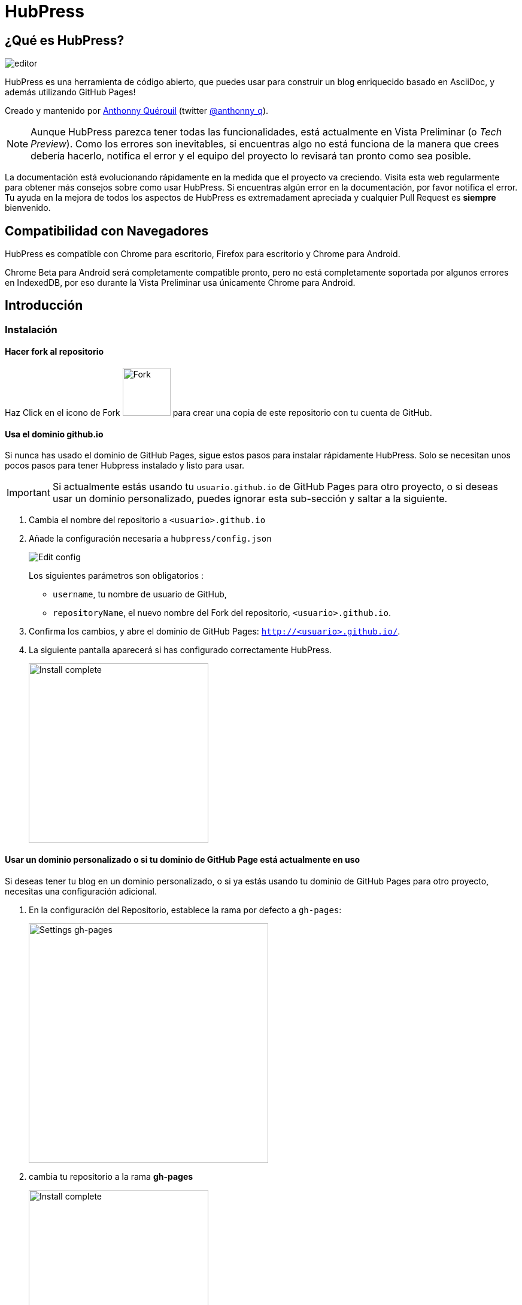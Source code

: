 = HubPress

:toc:

== ¿Qué es HubPress?
image::http://hubpress.io/img/editor.png[]

HubPress es una herramienta de código abierto, que puedes usar para construir un blog enriquecido basado en AsciiDoc, y además utilizando GitHub Pages!

Creado y mantenido por http://github.com/anthonny[Anthonny Quérouil] (twitter http://twitter.com/anthonny_q[@anthonny_q]).

NOTE: Aunque HubPress parezca tener todas las funcionalidades, está actualmente en Vista Preliminar (o _Tech Preview_). Como los errores son inevitables, si encuentras algo no está funciona de la manera que crees debería hacerlo, notifica el error y el equipo del proyecto lo revisará tan pronto como sea posible.

La documentación está evolucionando rápidamente en la medida que el proyecto va creciendo. Visita esta web regularmente para obtener más consejos sobre como usar HubPress. Si encuentras algún error en la documentación, por favor notifica el error. Tu ayuda en la mejora de todos los aspectos de HubPress es extremadament apreciada y cualquier Pull Request es *siempre* bienvenido.

== Compatibilidad con Navegadores

HubPress es compatible con Chrome para escritorio, Firefox para escritorio y Chrome para Android.

Chrome Beta para Android será completamente compatible pronto, pero no está completamente soportada por algunos errores en IndexedDB, por eso durante la Vista Preliminar usa únicamente Chrome para Android.

== Introducción

=== Instalación

==== Hacer fork al repositorio
Haz Click en el icono de Fork image:http://hubpress.io/img/fork-icon.png[Fork,80] para crear una copia de este repositorio con tu cuenta de GitHub.

==== Usa el dominio github.io

Si nunca has usado el dominio de GitHub Pages, sigue estos pasos para instalar rápidamente HubPress. Solo se necesitan unos pocos pasos para tener Hubpress instalado y listo para usar.

IMPORTANT: Si actualmente estás usando tu `usuario.github.io` de GitHub Pages para otro proyecto, o si deseas usar un dominio personalizado, puedes ignorar esta sub-sección y saltar a la siguiente.

. Cambia el nombre del repositorio a `<usuario>.github.io`

. Añade la configuración necesaria a `hubpress/config.json`
+
image:http://hubpress.io/img/edit-config.png[Edit config]
+
Los siguientes parámetros son obligatorios :
+
* `username`, tu nombre de usuario de GitHub,
* `repositoryName`, el nuevo nombre del Fork del repositorio, `<usuario>.github.io`.
. Confirma los cambios, y abre el dominio de GitHub Pages: `http://<usuario>.github.io/`.
. La siguiente pantalla aparecerá si has configurado correctamente HubPress.
+
image:http://hubpress.io/img/home-install.png[Install complete,300]

==== Usar un dominio personalizado o si tu dominio de GitHub Page está actualmente en uso

Si deseas tener tu blog en un dominio personalizado, o si ya estás usando tu dominio de GitHub Pages para otro proyecto, necesitas una configuración adicional.

. En la configuración del Repositorio, establece la rama por defecto a `gh-pages`:
+
image::https://cloud.githubusercontent.com/assets/8563047/13872457/28d53c9a-ed2e-11e5-9d13-65f5bf2cbbf9.png[Settings gh-pages,400]
. cambia tu repositorio a la rama *gh-pages*
+
image:http://hubpress.io/img/switch-gh-pages.png[Install complete,300]
+
. establece los valores requeridos en `hubpress/config.json
+
image:http://hubpress.io/img/edit-config-gh-pages.png[Edit config]
+
Los siguientes parámetros son obligatorios :
+
* `username`, tu nombre de usuario de GitHub,
* `repositoryName`,el nuevo nombre del Fork del repositorio. Por ejemplo, `hubpress.io` si no lo has renombrado.
. Confirma los cambios, y abre el dominio de Github Pages: `http://<username>.github.io/<repositoryName>/`.
. La siguiente pantalla aparecerá si has configurado correctamente HubPress.
+
image:http://hubpress.io/img/home-install.png[Install complete,300]

== Consola de Administración

La Consola de Administración está disponible en */hubpress*

* `http://<username>.github.io/hubpress/` para blogs publicados en GitHub, o
* `http://<username>.github.io/<repositoryName>/hubpress/` para blogs publicados en otros dominios.

=== Acceder a la Consola de Administración

image:http://hubpress.io/img/login.png[Install complete,300]

Introduce tus credenciales de Github para iniciar sesión en la Consola de Administración de HubPress.

Una vez autenticado, se generará un Token para futuras llamadas de Hubpress al API de GitHub.

Éste se sincroniza en todas las sesiones de HubPress, por lo que si abres la nueva consola de administración en tu PC y luego en tu Tablet, el token es válido para todos los dispositivos.

=== Página de Configuración

Puedes configurar las opciones básicas del Blog (tales como CNAME o paginación) y cuentas de redes sociales que desees conectar a tu blog.

==== Meta

Esta sección contiene información básica configurada en el archivo `/hubpress/config.json`.

Los siguientes campos son configurables:

Git CNAME::
Permite especificar un nombre de dominio personalizado. Ver https://help.github.com/articles/setting-up-a-custom-domain-with-github-pages/[Setting Up A Custom Domain] para obtener instrucciones sobre cómo configurar un CNAME para tu blog.
Live Preview Render Delay::
Controla cuanto tiempo espera el renderizador de la vista previa en actualizar (en milisegundos). Para aquellos que teclean rápido, establece un valor superior a `2000` (dos segundos) para ofrecer a una experiencia de edición más suave ya que la vista previa no se actualizará con tanta frecuencia. Establecer este valor por debajo de `2000` dará lugar a la actualización de la vista previa más rápida, pero puede dar lugar a cierto retraso del cursor al escribir.

==== Sitio

===== Título y Descripción

Los campos *Title* y *Description* te permiten colocar un nombre a tu blog, y una breve descripción para que tus visitantes puedan hacerse una idea de que esperar en los artículos del blog.

Los campos *Logo* y *Cover Image* pueden usarse de las siguientes maneras:

* Un enlace HTML a un servicio de hosting de imágenes, por ejemplo Gravatar.
* Un enlace a una imagen almacenada en el directorio /images del repositorio de tu blog.

NOTE: En `/images/README.adoc` podrás encontrar otras opciones para incluir imágenes es tus entradas del blog.

===== Temas

El campo *Theme* permite seleccionar entre los temas almacenados en el directorio `/themes`. El nombre debe ser exactamente el mismo que el directorio que contiene el tema.

===== Google Analytics

El campo *Google Analytics* toma el Tracking ID de Google Analytics generado para tu sitio.

===== Nombre Corto Disqus

El campo *Disqus shortname* toma tu Disqus URL/nombre_corto que usas cuando registras un nuevo sitio para Disqus. Solo el nombre corto es requerido, no el enlace a tu perfil personal.

==== Redes Sociales

Todos los campos en este grupo requieren las URLs completas a tu página de perfil público. La manera en que estos valores se muestran depende del tema seleccionado.

== Gestionando entradas

Cuando entres a HubPress por primera vez, la vista *Posts* estará vacía. A medida que crees tus entradas en el blog, la página irá creciendo con la lista de entradas a tu izquierda, y una vista previa de la entrada a la derecha.

=== Creando una entrada

NOTE: Si nunca has usado AsciiDoc para escribir contenido, la http://asciidoctor.org/docs/asciidoc-writers-guide/[guía para Escritores de AsciiDoctor] debe ser tu primera parada en tu viaje. La guía proporciona ejemplos básicos y avanzados que puedes copiar y usar directamente.

El editor de HubPress muestra el código de AsciiDoc a la izquierda, y la vista previa en la derecha.

===== Título del blog y encabezados

El título del blog siempre debe ser el primer nivel en la entrada en AsciiDoc. Por ejemplo, `= Título del Blog` establece el nombre de la entrada del blog como `Título del Blog`.

Una línea `= Título del Blog` es requerida para guardar satisfactoriamente la entrada.

Si quieres colocar un encabezado de primer nivel debes utilizar `== Encabezado de Primer Nivel`. Subsecuentes niveles usan los respectivos subniveles de encabezado (`===`, `====`, ...).

==== Parámetros de HubPress

HubPress te permite modificar las características de cada entrada del blog mediante atributos.

===== :hp-image: para Imagen de Portada de la Entrada

Si quieres agregar una imagen de portada a tu entrada del blog, debes agregar el atributo `hp-image`.

. :hp-image: Ejemplo:
[source, asciidoc]
----
= Blog Title
:hp-image: a-cover-image.jpg
----

NOTA: Dado que HubPress define el directorio `/images` como raíz por defecto de todas las imágenes, solo tienes que indicar el nombre de la imagen. Debido a esto, es posible que consideres crear un directorio `/covers` en tu repositorio para agrupar las imágenes de las portadas.
Nombrar las imágenes de la cubierta de manera consistente facilitará enormemente su inclusión en cada entrada. Si tienes un tema para su blog, esto permite a sus lectores obtener una idea visual de lo que trata la entrada.

Los temas que actualmente soportan imágenes de portadas en las entradas del blog son:

* Saga

==== :published_at: para alterar la Fecha de Publicación

Por defecto, la fecha de publicación es la fecha de creación de la entrada en el blog. Puedes definir una fecha de publicación propia añadiendo el atributo `published_at`.

. :published_at: Ejemplo :
[source, asciidoc]
----
= Blog Title
:published_at: 2015-01-31
----

==== :hp-tags: Etiquetas

NOTE: Categorías no están soportadas.

Añadir etiquetas mediante el atributo `hp-tags`.

. :hp-tags: Ejemplo:
[source, asciidoc]
----
= Blog Title
:hp-tags: HubPress, Blog, Open Source,
----

==== :hp-alt-title: para indicar un Título Alternativo

Especifique un título alternativo mediante el atributo `hp-alt-title`.

El título alternativo se utiliza en lugar del nombre de archivo HTML generado por HubPress.

. :hp-alt-title: Ejemplo :
[source, asciidoc]
----
= 大千世界
:hp-alt-title: My English Title
----

==== Añadiendo Imágenes

===== Publicando Imágenes en un repositorio GitHub

Puedes usar la consola de comando o un cliente de Git para añadir imágenes a una entrada. Para ello:

. Sube la imágen (mediante _commit_) al directorio `/images`.
. Usa la siguiente expresión de AsciiDoc en tu entrada del blog:
+
[source,AsciiDoc]
----
image::<filename>[]
----
. Revisa http://asciidoctor.org/docs/asciidoc-writers-guide/ para ver más opciones de inserción de imágenes.

Si están integrando imágenes publicadas en otro dominio -- instagram, otros repositorios GitHub, o cualquier servicio de imágenes -- simplemente indica la URL completa en el lugar de `<filename>`.

.Inserción de imágenes en otros dominios
----
image::http://<full path to image>[]
----

===== Usando incidencias de GitHub para publicar imágenes

Puedes usar una única incidencia para almacenar y publicar las imágenes de una entrada, para ello añade varias imágenes como comentarios, o como alternativa, puedes usar múltiples incidencias para almacenar imágenes de forma separada. Usa lo que mejor se adapte a tu estilo y el de tu organización. En el siguiente vídeo encontrarás ejemplos sobre como usar incidencias de GitHub y servicios de Cloud Hosting, también encontrarás algunos consejos extra sobre el uso del boque `image` en AsciiDoc.

video::KoaGU91qJv8[youtube]

==== Insertando Vídeos

HubPress permite insertar vídeo en una entrada mediante una sintaxi simple. No necesitas indicar la URL completa, solamente indica el ID único del video como en el ejemplo.

```
video::[id_unico_youtube][youtube | vimeo]
```

.Insertando vídeo de YouTube
```
video::KCylB780zSM[youtube]
```

.Insertando vídeo de Vimeo
```
video::67480300[vimeo]
```

== Actualizando HubPress

Gracias a que HubPress está en GitHub, puedes actualizar a los últimos cambios haciendo pull del repostiorio master de HubPress.

Para aprender a hacerlo correctamente, puedes ver el siguiente vídeo (hay ciertas consideraciones a tener en cuenta la primera vez que haces pull del upstream).

video::KCylB780zSM[youtube]

https://www.youtube.com/watch?v=KCylB780zSM[Actualizando HubPress]

== Solución de problemas

Si algo no está funcionando como esperas, algunos de estos consejos podrían ayudarte.

=== Restablecimiento de la Base de datos del Blog en Android

A veces, la base de datos local de HubPress se desincronización con tu blog publicado. Esto puede suceder debido a que estás editando tu blog en tu PC, y luego cambias a la tableta.

HubPress trabaja con una base de datos local específica en tu navegador, por lo que si cambias de dispositivo -- y en consecuencia cambias de navegador -- se pierde la sincronía entre los navegadores.

Para devolver la instancia de HubPress a la del blog publicado, borra la caché del navegador y de datos en Ajustes > Aplicaciones. Tras esto, HubPress reconstruirá la base de datos local, y reflejará el estado del blog en GitHub.

== Créditos

Gracias a https://github.com/jaredmorgs[Jared Morgan] por poner en orden el archivo README que se ve aquí, y seguir siendo el "Documentador" para HubPress.
Gracias a https://github.com/takkyuuplayer[takkyuuplayer], https://github.com/hinaloe[hinaloe] por haber traducido el README a Japonés.
